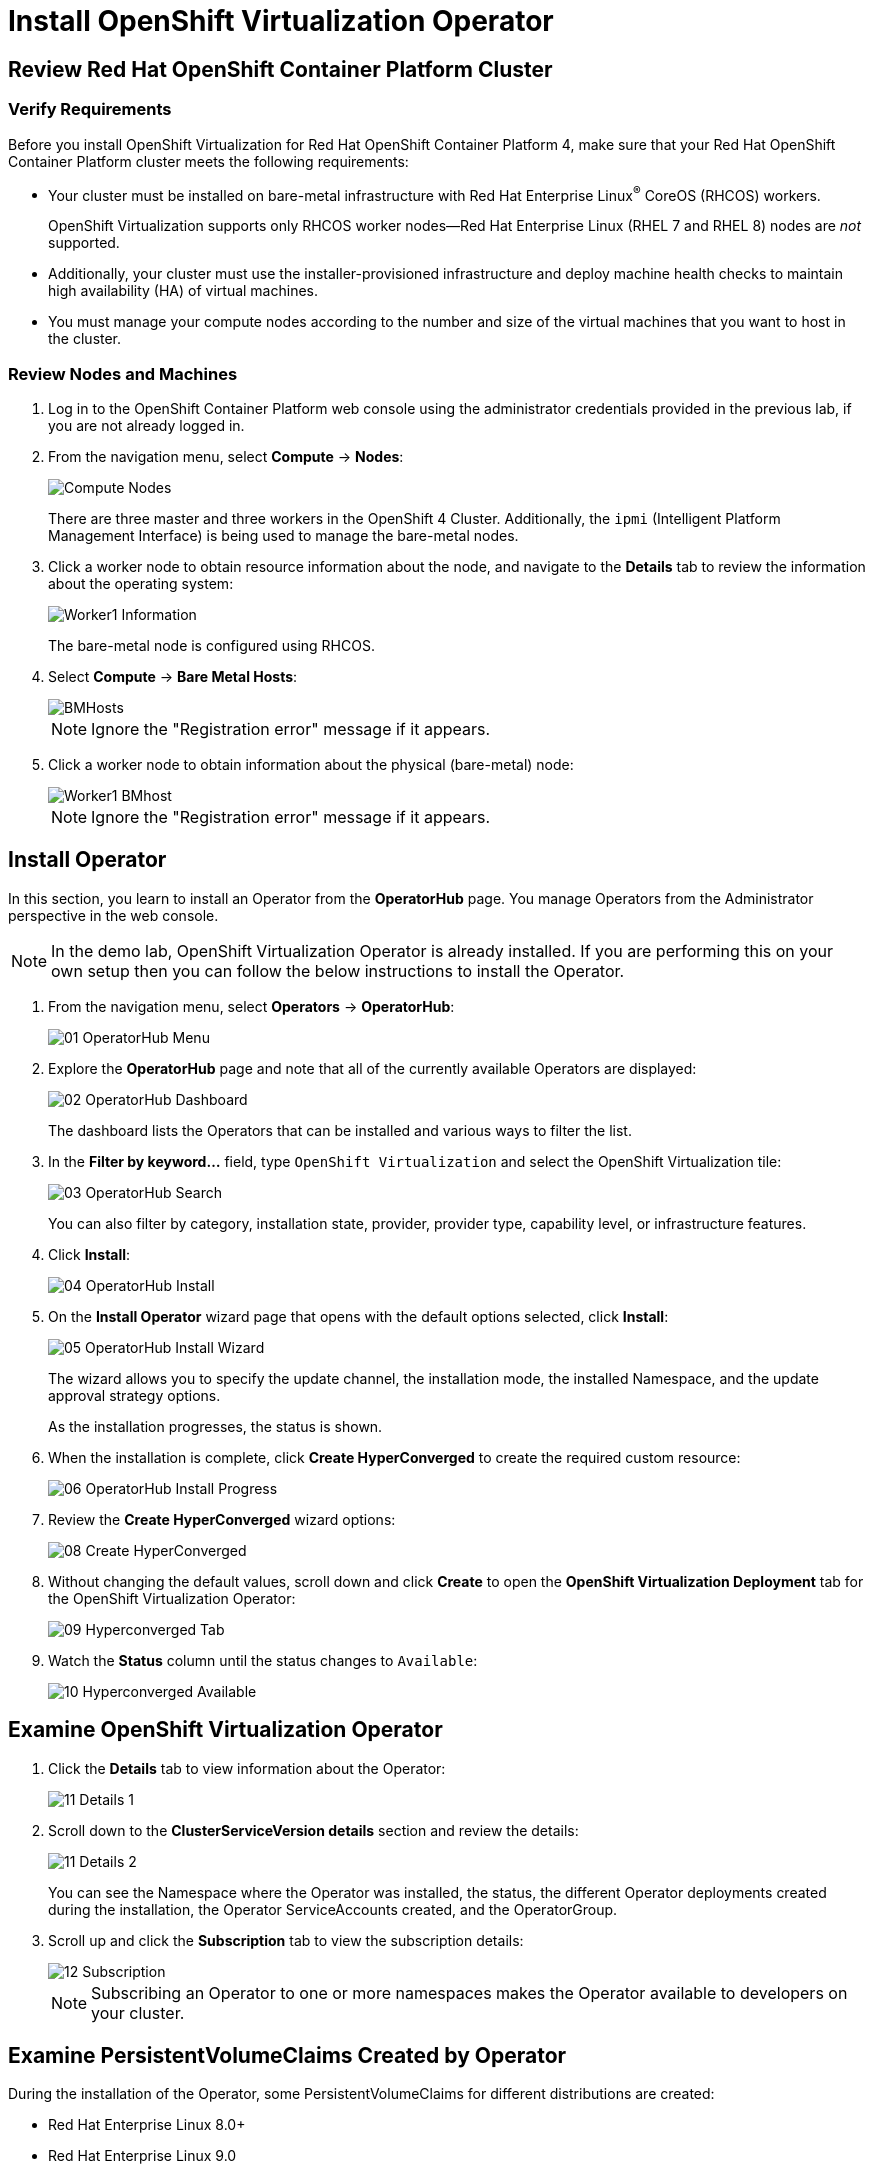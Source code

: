 = Install OpenShift Virtualization Operator

== Review Red Hat OpenShift Container Platform Cluster

=== Verify Requirements

Before you install OpenShift Virtualization for Red Hat OpenShift Container Platform 4, make sure that your Red Hat OpenShift Container Platform cluster meets the following requirements:

* Your cluster must be installed on bare-metal infrastructure with Red Hat Enterprise Linux^(R)^ CoreOS (RHCOS) workers.
+
OpenShift Virtualization supports only RHCOS worker nodes--Red Hat Enterprise Linux (RHEL 7 and RHEL 8) nodes are _not_ supported. 
// Should this be added under 'note' section?
* Additionally, your cluster must use the installer-provisioned infrastructure and deploy machine health checks to maintain high availability (HA) of virtual machines.
* You must manage your compute nodes according to the number and size of the virtual machines that you want to host in the cluster.

=== Review Nodes and Machines

. Log in to the OpenShift Container Platform web console using the administrator credentials provided in the previous lab, if you are not already logged in.
. From the navigation menu, select *Compute* -> *Nodes*:
+
image::Install/Compute_Nodes.png[]
+
There are three master and three workers in the OpenShift 4 Cluster. Additionally, the `ipmi` (Intelligent Platform Management Interface) is being used to manage the bare-metal nodes.

. Click a worker node to obtain resource information about the node, and navigate to the *Details* tab to review the information about the operating system:
+
image::Install/Worker1_Information.png[]
+
The bare-metal node is configured using RHCOS.

. Select *Compute* -> *Bare Metal Hosts*:
+
image::Install/BMHosts.png[]
+
[NOTE]
Ignore the "Registration error" message if it appears.

. Click a worker node to obtain information about the physical (bare-metal) node:
+
image::Install/Worker1_BMhost.png[]
+
[NOTE]
Ignore the "Registration error" message if it appears.

== Install Operator

In this section, you learn to install an Operator from the *OperatorHub* page. You manage Operators from the Administrator perspective in the web console.

[NOTE]
In the demo lab, OpenShift Virtualization Operator is already installed.
If you are performing this on your own setup then you can follow the below instructions to install the Operator.

. From the navigation menu, select *Operators* -> *OperatorHub*:
+
image::Install/01_OperatorHub_Menu.png[]

. Explore the *OperatorHub* page and note that all of the currently available Operators are displayed:
+
image::Install/02_OperatorHub_Dashboard.png[]
+
The dashboard lists the Operators that can be installed and various ways to filter the list.

. In the *Filter by keyword...* field, type `OpenShift Virtualization` and select the OpenShift Virtualization tile:
+
image::Install/03_OperatorHub_Search.png[]
+
You can also filter by category, installation state, provider, provider type, capability level, or infrastructure features.

. Click *Install*:
+
image::Install/04_OperatorHub_Install.png[]

. On the *Install Operator* wizard page that opens with the default options selected, click  *Install*:
+
image::Install/05_OperatorHub_Install_Wizard.png[]
+
The wizard allows you to specify the update channel, the installation mode, the installed Namespace, and the update approval strategy options.
+
As the installation progresses, the status is shown.

. When the installation is complete, click *Create HyperConverged* to create the required custom resource:
+
image::Install/06_OperatorHub_Install_Progress.png[]

. Review the *Create HyperConverged* wizard options:
+
image::Install/08_Create_HyperConverged.png[]

. Without changing the default values, scroll down and click *Create* to open the *OpenShift Virtualization Deployment* tab for the OpenShift Virtualization Operator:
+
image::Install/09_Hyperconverged_Tab.png[]

. Watch the *Status* column until the status changes to `Available`:
+
image::Install/10_Hyperconverged_Available.png[]

== Examine OpenShift Virtualization Operator

. Click the *Details* tab to view information about the Operator:
+
image::Install/11_Details_1.png[]

. Scroll down to the *ClusterServiceVersion details* section and review the details:
+
image::Install/11_Details_2.png[]
+
You can see the Namespace where the Operator was installed, the status, the different Operator deployments created during the installation, the Operator ServiceAccounts created, and the OperatorGroup.

. Scroll up and click the *Subscription* tab to view the subscription details:
+
image::Install/12_Subscription.png[]
+
[NOTE]
Subscribing an Operator to one or more namespaces makes the Operator available to developers on your cluster.

== Examine PersistentVolumeClaims Created by Operator

During the installation of the Operator, some PersistentVolumeClaims for different distributions are created:

* Red Hat Enterprise Linux 8.0+
* Red Hat Enterprise Linux 9.0
* Fedora 34+
* CentOS Stream 8
* CentOS Stream 9

In this section, you examine the PVCs created by the Operator.

. In the left menu, navigate to *Storage* and click *PersistentVolumeClaims*:
+
image::Install/13_PVCs.png[]

. Explore the *PersistentVolumeClaims* page and the information provided about the PVCs.